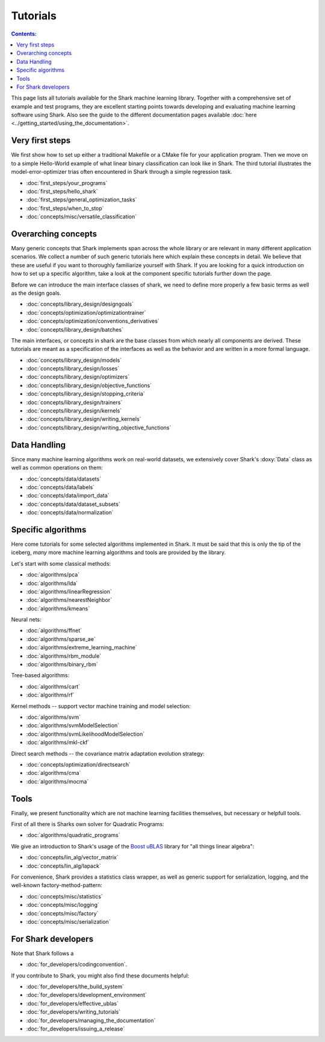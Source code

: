 Tutorials
=========

.. contents:: Contents:


This page lists all tutorials available for the Shark machine learning library.
Together with a comprehensive set of example and test programs, they are
excellent starting points towards developing and evaluating machine learning
software using Shark. Also see the guide to the different documentation pages
available :doc:`here <../getting_started/using_the_documentation>`.

Very first steps
++++++++++++++++

We first show how to set up either a traditional Makefile or a CMake file
for your application program. Then we move on to a simple Hello-World example
of what linear binary classification can look like in Shark. The third tutorial
illustrates the model-error-optimizer trias often encountered in Shark through
a simple regression task.

* :doc:`first_steps/your_programs`
* :doc:`first_steps/hello_shark`
* :doc:`first_steps/general_optimization_tasks`
* :doc:`first_steps/when_to_stop`
* :doc:`concepts/misc/versatile_classification`

Overarching concepts
++++++++++++++++++++

Many generic concepts that Shark implements span across the whole library or
are relevant in many different application scenarios. We collect a number of
such generic tutorials here which explain these concepts in detail.
We believe that these are useful if you want to thoroughly familiarize yourself with Shark.
If you are looking for a quick introduction on how to set up a specific algorithm, take a look at the 
component specific tutorials further down the page.

Before we can introduce the main interface classes of shark, we need to define more properly 
a few basic terms as well as the design goals.

* :doc:`concepts/library_design/designgoals`
* :doc:`concepts/optimization/optimizationtrainer`
* :doc:`concepts/optimization/conventions_derivatives`
* :doc:`concepts/library_design/batches`

The main interfaces, or concepts in shark are the base classes from which nearly 
all components  are derived. These tutorials are meant as a specification of the interfaces
as well as the behavior and are written in a more formal language.

* :doc:`concepts/library_design/models`
* :doc:`concepts/library_design/losses`
* :doc:`concepts/library_design/optimizers`
* :doc:`concepts/library_design/objective_functions`
* :doc:`concepts/library_design/stopping_criteria`
* :doc:`concepts/library_design/trainers`
* :doc:`concepts/library_design/kernels`
* :doc:`concepts/library_design/writing_kernels`
* :doc:`concepts/library_design/writing_objective_functions`

Data Handling
++++++++++++++++++

.. _label_for_data_tutorials:

Since many machine learning algorithms work on real-world datasets, we extensively
cover Shark's :doxy:`Data` class as well as common operations on them:

* :doc:`concepts/data/datasets`
* :doc:`concepts/data/labels`
* :doc:`concepts/data/import_data`
* :doc:`concepts/data/dataset_subsets`
* :doc:`concepts/data/normalization`

Specific algorithms
+++++++++++++++++++

Here come tutorials for some selected algorithms implemented in Shark.
It must be said that this is only the tip of the iceberg, *many* more
machine learning algorithms and tools are provided by the library.

Let's start with some classical methods:

* :doc:`algorithms/pca`
* :doc:`algorithms/lda`
* :doc:`algorithms/linearRegression`
* :doc:`algorithms/nearestNeighbor`
* :doc:`algorithms/kmeans`

Neural nets:

* :doc:`algorithms/ffnet`
* :doc:`algorithms/sparse_ae`
* :doc:`algorithms/extreme_learning_machine`
* :doc:`algorithms/rbm_module`
* :doc:`algorithms/binary_rbm`

Tree-based algorithms:

* :doc:`algorithms/cart`
* :doc:`algorithms/rf`

Kernel methods -- support vector machine training and model selection:

* :doc:`algorithms/svm`
* :doc:`algorithms/svmModelSelection`
* :doc:`algorithms/svmLikelihoodModelSelection`
* :doc:`algorithms/mkl-ckf`

Direct search methods -- the covariance matrix adaptation evolution strategy:

* :doc:`concepts/optimization/directsearch`
* :doc:`algorithms/cma`
* :doc:`algorithms/mocma`

Tools
++++++++++++++++++

Finally, we present functionality which are not machine learning facilities themselves, but necessary
or helpfull tools.

First of all there is Sharks own solver for Quadratic Programs:

* :doc:`algorithms/quadratic_programs`

.. _label_for_linalg_tutorials:

We give an introduction to Shark's usage of the
`Boost uBLAS <http://www.boost.org/doc/libs/release/libs/numeric>`_
library for "all things linear algebra":

* :doc:`concepts/lin_alg/vector_matrix`
* :doc:`concepts/lin_alg/lapack`

For convenience, Shark provides a statistics class wrapper, as well as generic support
for serialization, logging, and the well-known factory-method-pattern:

* :doc:`concepts/misc/statistics`
* :doc:`concepts/misc/logging`
* :doc:`concepts/misc/factory`
* :doc:`concepts/misc/serialization`

For Shark developers
++++++++++++++++++++

Note that Shark follows a

* :doc:`for_developers/codingconvention`.

If you contribute to Shark, you might also find these documents helpful:

* :doc:`for_developers/the_build_system`
* :doc:`for_developers/development_environment`
* :doc:`for_developers/effective_ublas`
* :doc:`for_developers/writing_tutorials`
* :doc:`for_developers/managing_the_documentation`
* :doc:`for_developers/issuing_a_release`


